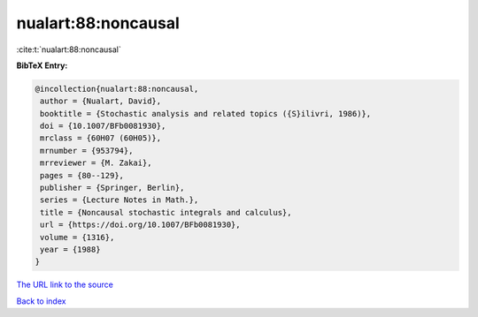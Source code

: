 nualart:88:noncausal
====================

:cite:t:`nualart:88:noncausal`

**BibTeX Entry:**

.. code-block:: bibtex

   @incollection{nualart:88:noncausal,
    author = {Nualart, David},
    booktitle = {Stochastic analysis and related topics ({S}ilivri, 1986)},
    doi = {10.1007/BFb0081930},
    mrclass = {60H07 (60H05)},
    mrnumber = {953794},
    mrreviewer = {M. Zakai},
    pages = {80--129},
    publisher = {Springer, Berlin},
    series = {Lecture Notes in Math.},
    title = {Noncausal stochastic integrals and calculus},
    url = {https://doi.org/10.1007/BFb0081930},
    volume = {1316},
    year = {1988}
   }

`The URL link to the source <ttps://doi.org/10.1007/BFb0081930}>`__


`Back to index <../By-Cite-Keys.html>`__
